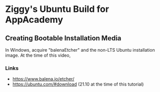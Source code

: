 * Ziggy's Ubuntu Build for AppAcademy
** Creating Bootable Installation Media
In Windows, acquire "balenaEtcher" and the non-LTS Ubuntu installation image. At the time of this video, 
*** Links
- https://www.balena.io/etcher/
- https://ubuntu.com/#download (21.10 at the time of this tutorial)
